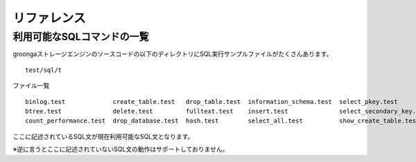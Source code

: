 .. highlightlang:: none

リファレンス
===============================

利用可能なSQLコマンドの一覧
----------------------------

groongaストレージエンジンのソースコードの以下のディレクトリにSQL実行サンプルファイルがたくさんあります。 ::

 test/sql/t

ファイル一覧 ::

 binlog.test             create_table.test   drop_table.test  information_schema.test  select_pkey.test           show_table_status.test
 btree.test              delete.test         fulltext.test    insert.test              select_secondary_key.test  update.test
 count_performance.test  drop_database.test  hash.test        select_all.test          show_create_table.test

ここに記述されているSQL文が現在利用可能なSQL文となります。

※逆に言うとここに記述されていないSQL文の動作はサポートしておりません。

